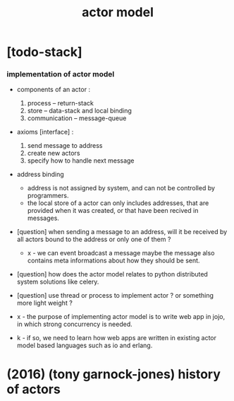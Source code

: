 #+title: actor model

* [todo-stack]

*** implementation of actor model

    - components of an actor :
      1. process -- return-stack
      2. store -- data-stack
         and local binding
      3. communication -- message-queue

    - axioms [interface] :
      1. send message to address
      2. create new actors
      3. specify how to handle next message

    - address binding
      - address is not assigned by system,
        and can not be controlled by programmers.
      - the local store of a actor
        can only includes addresses,
        that are provided when it was created,
        or that have been recived in messages.

    - [question]
      when sending a message to an address,
      will it be received by all actors bound to the address
      or only one of them ?

      - x -
        we can event broadcast a message
        maybe the message also contains meta informations
        about how they should be sent.

    - [question]
      how does the actor model relates to python distributed system solutions like celery.

    - [question]
      use thread or process to implement actor ?
      or something more light weight ?

    - x -
      the purpose of implementing actor model
      is to write web app in jojo,
      in which strong concurrency is needed.

    - k -
      if so,
      we need to learn how web apps are written
      in existing actor model based languages
      such as io and erlang.

* (2016) (tony garnock-jones) history of actors
